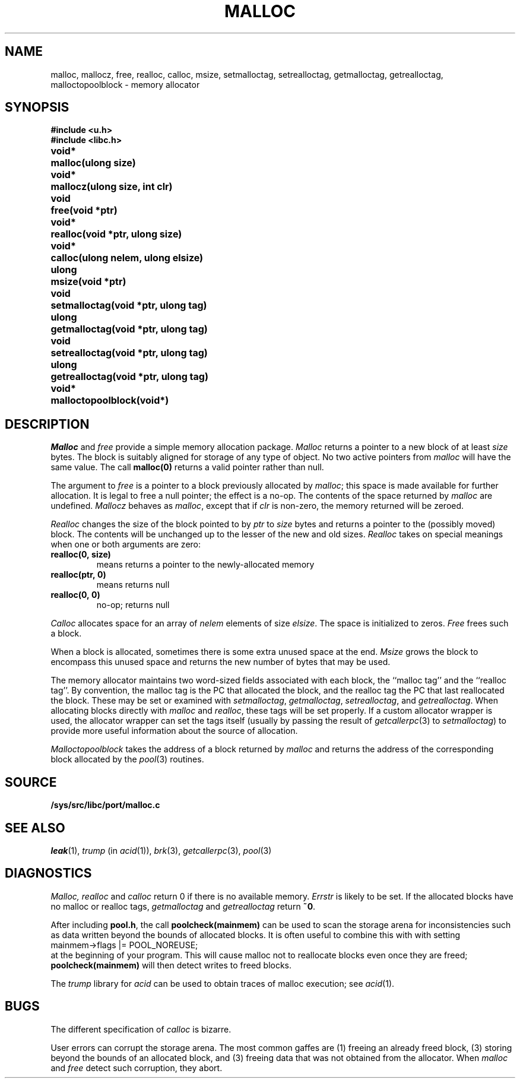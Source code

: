 .TH MALLOC 3
.SH NAME
malloc, mallocz, free, realloc, calloc, msize, setmalloctag, setrealloctag, getmalloctag, getrealloctag, malloctopoolblock \- memory allocator
.SH SYNOPSIS
.B #include <u.h>
.br
.B #include <libc.h>
.PP
.ta \w'\fLvoid* 'u
.B
void*	malloc(ulong size)
.PP
.B
void*	mallocz(ulong size, int clr)
.PP
.B
void	free(void *ptr)
.PP
.B
void*	realloc(void *ptr, ulong size)
.PP
.B
void*	calloc(ulong nelem, ulong elsize)
.PP
.B
ulong	msize(void *ptr)
.PP
.B
void	setmalloctag(void *ptr, ulong tag)
.PP
.B
ulong	getmalloctag(void *ptr, ulong tag)
.PP
.B
void	setrealloctag(void *ptr, ulong tag)
.PP
.B
ulong	getrealloctag(void *ptr, ulong tag)
.PP
.B
void*	malloctopoolblock(void*)
.PP
.SH DESCRIPTION
.I Malloc
and
.I free
provide a simple memory allocation package.
.I Malloc
returns a pointer to a new block of at least
.I size
bytes.
The block is suitably aligned for storage of any type of object.
No two active pointers from
.I malloc
will have the same value.
The call
.B malloc(0)
returns a valid pointer rather than null.
.PP
The argument to
.I free
is a pointer to a block previously allocated by
.IR malloc ;
this space is made available for further allocation.
It is legal to free a null pointer; the effect is a no-op.
The contents of the space returned by
.I malloc
are undefined.
.I Mallocz
behaves as 
.IR malloc ,
except that if 
.I clr
is non-zero, the memory returned will be zeroed.
.PP
.I Realloc
changes the size of the block pointed to by
.I ptr
to
.I size
bytes and returns a pointer to the (possibly moved)
block.
The contents will be unchanged up to the
lesser of the new and old sizes.
.I Realloc
takes on special meanings when one or both arguments are zero:
.TP
.B "realloc(0,\ size)
means
.LR malloc(size) ;
returns a pointer to the newly-allocated memory
.TP
.B "realloc(ptr,\ 0)
means
.LR free(ptr) ;
returns null
.TP
.B "realloc(0,\ 0)
no-op; returns null
.PD
.PP
.I Calloc
allocates space for
an array of
.I nelem
elements of size
.IR elsize .
The space is initialized to zeros.
.I Free
frees such a block.
.PP
When a block is allocated, sometimes there is some extra unused space at the end.
.I Msize
grows the block to encompass this unused space and returns the new number
of bytes that may be used.
.PP
The memory allocator maintains two word-sized fields
associated with each block, the ``malloc tag'' and the ``realloc tag''.
By convention, the malloc tag is the PC that allocated the block,
and the realloc tag the PC that last reallocated the block.
These may be set or examined with 
.IR setmalloctag ,
.IR getmalloctag ,
.IR setrealloctag ,
and
.IR getrealloctag .
When allocating blocks directly with
.I malloc
and
.IR realloc ,
these tags will be set properly.
If a custom allocator wrapper is used,
the allocator wrapper can set the tags
itself (usually by passing the result of
.IR getcallerpc (3) 
to 
.IR setmalloctag )
to provide more useful information about
the source of allocation.
.PP
.I Malloctopoolblock
takes the address of a block returned by
.I malloc
and returns the address of the corresponding
block allocated by the
.IR pool (3)
routines.
.SH SOURCE
.B /sys/src/libc/port/malloc.c
.SH SEE ALSO
.IR leak (1),
.I trump
(in
.IR acid (1)),
.IR brk (3),
.IR getcallerpc (3),
.IR pool (3)
.SH DIAGNOSTICS
.I Malloc, realloc
and
.I calloc
return 0 if there is no available memory.
.I Errstr
is likely to be set.
If the allocated blocks have no malloc or realloc tags,
.I getmalloctag
and
.I getrealloctag
return
.BR ~0 .
.PP
After including
.BR pool.h ,
the call
.B poolcheck(mainmem)
can be used to scan the storage arena for inconsistencies
such as data written beyond the bounds of allocated blocks.
It is often useful to combine this with with setting
.EX
    mainmem->flags |= POOL_NOREUSE;
.EE
at the beginning of your program.
This will cause malloc not to reallocate blocks even
once they are freed;
.B poolcheck(mainmem)
will then detect writes to freed blocks.
.PP
The 
.I trump
library for
.I acid
can be used to obtain traces of malloc execution; see
.IR acid (1).
.SH BUGS
The different specification of
.I calloc
is bizarre.
.PP
User errors can corrupt the storage arena.
The most common gaffes are (1) freeing an already freed block,
(3) storing beyond the bounds of an allocated block, and (3)
freeing data that was not obtained from the allocator.
When
.I malloc
and
.I free
detect such corruption, they abort.
